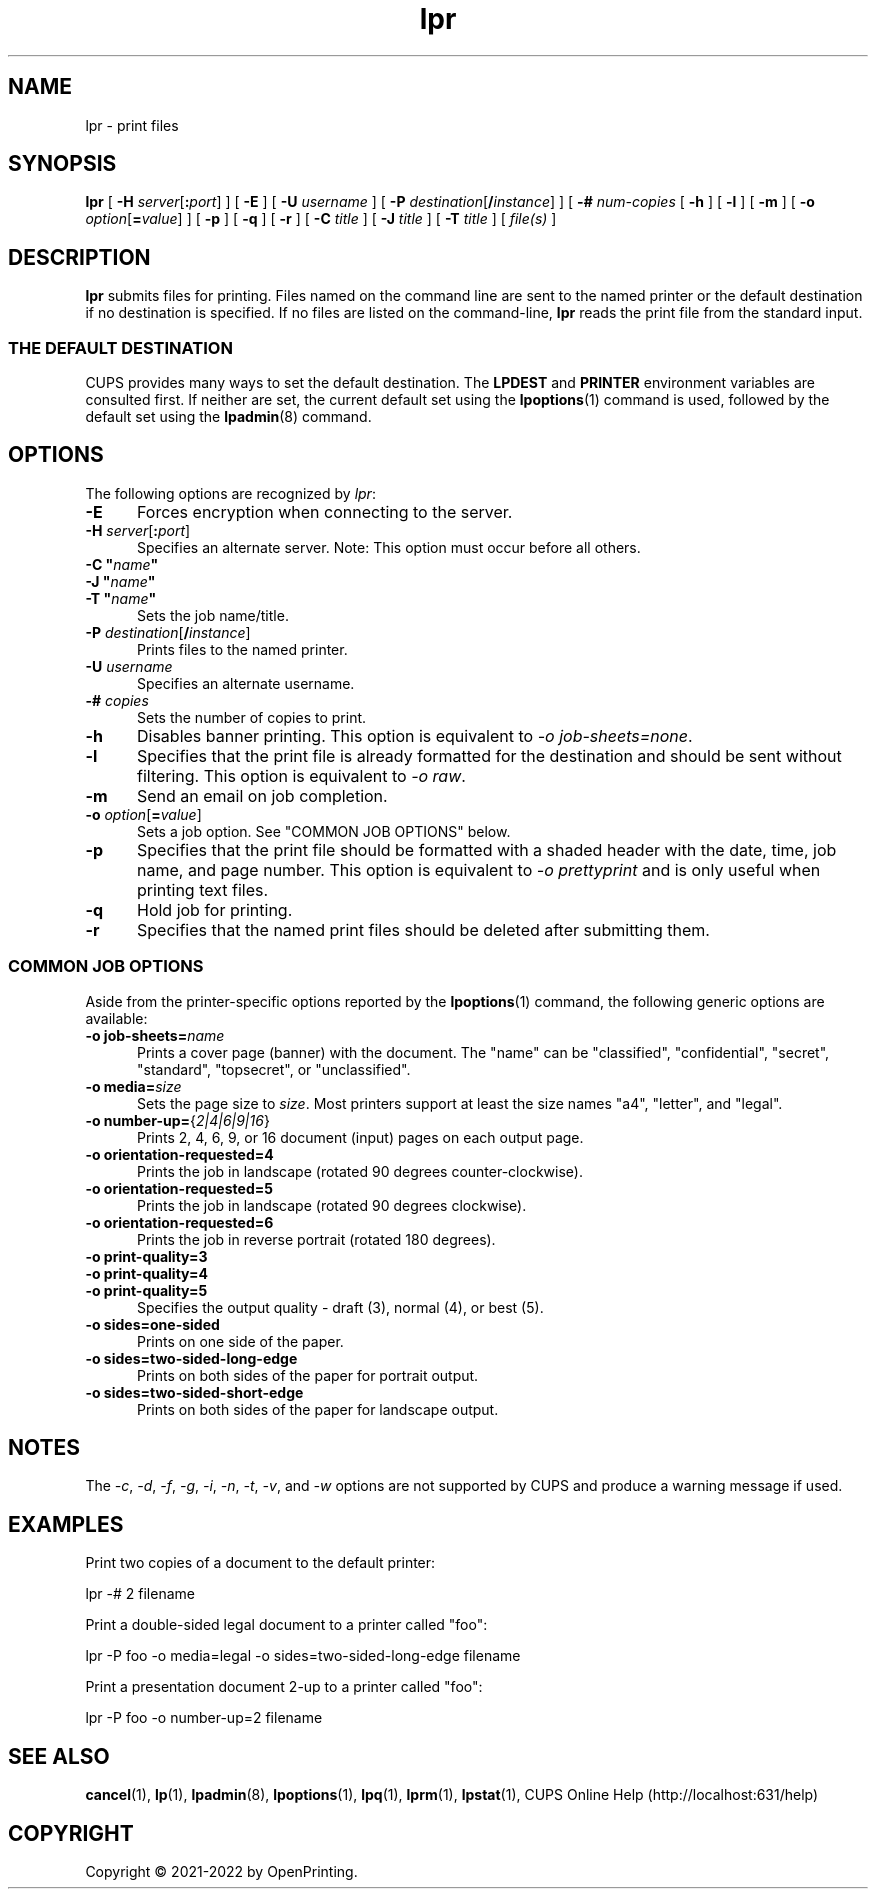 .\"
.\" lpr man page for CUPS.
.\"
.\" Copyright © 2021-2022 by OpenPrinting.
.\" Copyright © 2007-2019 by Apple Inc.
.\" Copyright © 1997-2006 by Easy Software Products.
.\"
.\" Licensed under Apache License v2.0.  See the file "LICENSE" for more
.\" information.
.\"
.TH lpr 1 "CUPS" "2022-05-02" "OpenPrinting"
.SH NAME
lpr \- print files
.SH SYNOPSIS
.B lpr
[
\fB\-H \fIserver\fR[\fB:\fIport\fR]
] [
.B \-E
] [
.B \-U
.I username
] [
\fB\-P \fIdestination\fR[\fB/\fIinstance\fR]
] [
.B \-#
.I num-copies
[
.B \-h
] [
.B \-l
] [
.B \-m
] [
\fB\-o \fIoption\fR[\fB=\fIvalue\fR]
] [
.B \-p
] [
.B \-q
] [
.B \-r
] [
.B \-C
.I title
] [
.B \-J
.I title
] [
.B \-T
.I title
] [
.I file(s)
]
.SH DESCRIPTION
\fBlpr\fR submits files for printing.
Files named on the command line are sent to the named printer or the default destination if no destination is specified.
If no files are listed on the command-line, \fBlpr\fR reads the print file from the standard input.
.SS THE DEFAULT DESTINATION
CUPS provides many ways to set the default destination. The \fBLPDEST\fR and \fBPRINTER\fR environment variables are consulted first.
If neither are set, the current default set using the
.BR lpoptions (1)
command is used, followed by the default set using the
.BR lpadmin (8)
command.
.SH OPTIONS
The following options are recognized by \fIlpr\fR:
.TP 5
.B \-E
Forces encryption when connecting to the server.
.TP 5
\fB\-H \fIserver\fR[\fB:\fIport\fR]
Specifies an alternate server.
Note: This option must occur before all others.
.TP 5
\fB\-C "\fIname\fB"\fR
.TP 5
\fB\-J "\fIname\fB"\fR
.TP 5
\fB\-T "\fIname\fB"\fR
Sets the job name/title.
.TP 5
\fB\-P \fIdestination\fR[\fB/\fIinstance\fR]
Prints files to the named printer.
.TP 5
\fB\-U \fIusername\fR
Specifies an alternate username.
.TP 5
\fB\-# \fIcopies\fR
Sets the number of copies to print.
.TP 5
.B \-h
Disables banner printing. This option is equivalent to \fI-o job\-sheets=none\fR.
.TP 5
.B \-l
Specifies that the print file is already formatted for the destination and should be sent without filtering.
This option is equivalent to \fI-o raw\fR.
.TP 5
.B \-m
Send an email on job completion.
.TP 5
\fB\-o \fIoption\fR[\fB=\fIvalue\fR]
Sets a job option.
See "COMMON JOB OPTIONS" below.
.TP 5
.B \-p
Specifies that the print file should be formatted with a shaded header with the date, time, job name, and page number.
This option is equivalent to \fI\-o prettyprint\fR and is only useful when printing text files.
.TP 5
.B \-q
Hold job for printing.
.TP 5
.B \-r
Specifies that the named print files should be deleted after submitting them.
.SS COMMON JOB OPTIONS
Aside from the printer-specific options reported by the
.BR lpoptions (1)
command, the following generic options are available:
.TP 5
\fB\-o job-sheets=\fIname\fR\fR
Prints a cover page (banner) with the document.
The "name" can be "classified", "confidential", "secret", "standard", "topsecret", or "unclassified".
.TP 5
\fB\-o media=\fIsize\fR
Sets the page size to \fIsize\fR. Most printers support at least the size names "a4", "letter", and "legal".
.TP 5
\fB\-o number\-up=\fR{\fI2|4|6|9|16\fR}
Prints 2, 4, 6, 9, or 16 document (input) pages on each output page.
.TP 5
\fB\-o orientation\-requested=4\fR
Prints the job in landscape (rotated 90 degrees counter-clockwise).
.TP 5
\fB\-o orientation\-requested=5\fR
Prints the job in landscape (rotated 90 degrees clockwise).
.TP 5
\fB\-o orientation\-requested=6\fR
Prints the job in reverse portrait (rotated 180 degrees).
.TP 5
\fB\-o print\-quality=3\fR
.TP 5
\fB\-o print\-quality=4\fR
.TP 5
\fB\-o print\-quality=5\fR
Specifies the output quality - draft (3), normal (4), or best (5).
.TP 5
\fB\-o sides=one\-sided\fR
Prints on one side of the paper.
.TP 5
\fB\-o sides=two\-sided\-long\-edge\fR
Prints on both sides of the paper for portrait output.
.TP 5
\fB\-o sides=two\-sided\-short\-edge\fR
Prints on both sides of the paper for landscape output.
.SH NOTES
The \fI\-c\fR, \fI\-d\fR, \fI\-f\fR, \fI\-g\fR, \fI\-i\fR, \fI\-n\fR, \fI\-t\fR, \fI\-v\fR, and \fI\-w\fR options are not supported by CUPS and produce a warning message if used.
.SH EXAMPLES
Print two copies of a document to the default printer:
.nf

    lpr -# 2 filename

.fi
Print a double-sided legal document to a printer called "foo":
.nf

    lpr -P foo -o media=legal -o sides=two-sided-long-edge filename

.fi
Print a presentation document 2-up to a printer called "foo":
.nf

    lpr -P foo -o number-up=2 filename
.fi
.SH SEE ALSO
.BR cancel (1),
.BR lp (1),
.BR lpadmin (8),
.BR lpoptions (1),
.BR lpq (1),
.BR lprm (1),
.BR lpstat (1),
CUPS Online Help (http://localhost:631/help)
.SH COPYRIGHT
Copyright \[co] 2021-2022 by OpenPrinting.

